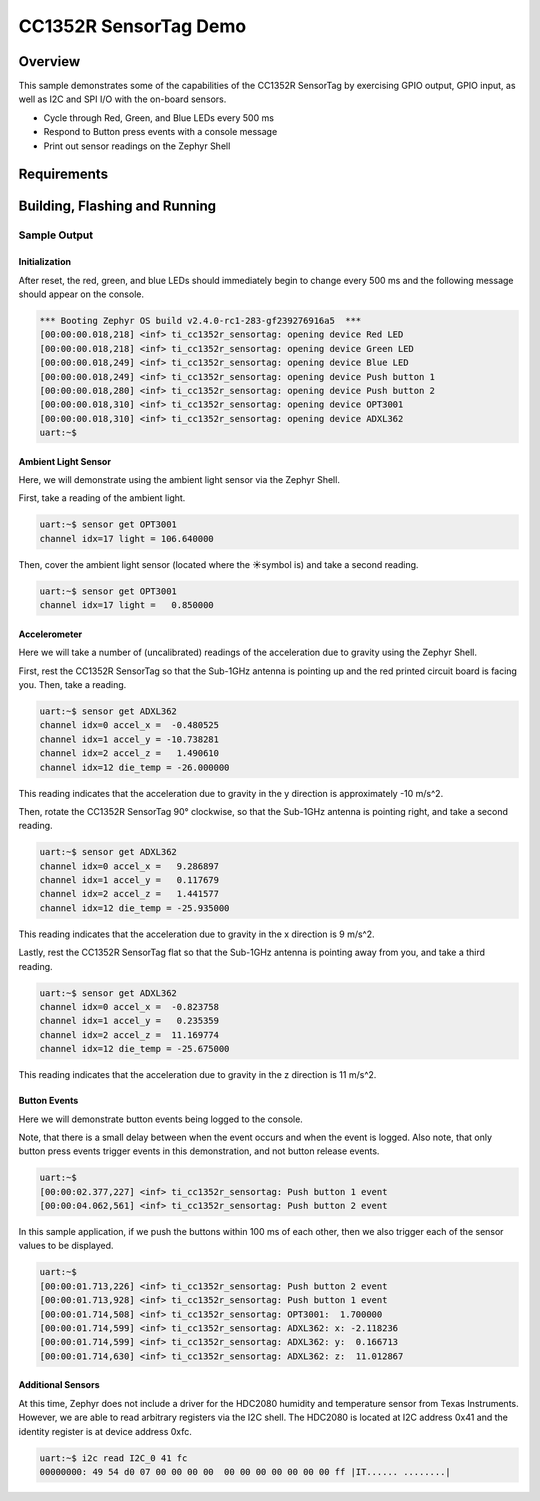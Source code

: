 .. _ti-cc1352r_sensortag:

CC1352R SensorTag Demo
######################

Overview
********

This sample demonstrates some of the capabilities of the CC1352R SensorTag by
exercising GPIO output, GPIO input, as well as I2C and SPI I/O with the on-board
sensors.

* Cycle through Red, Green, and Blue LEDs every 500 ms
* Respond to Button press events with a console message
* Print out sensor readings on the Zephyr Shell

Requirements
************

Building, Flashing and Running
******************************

.. zephyr-app-commands::
   :zephyr-app: samples/boards/ti/cc1352r_sensortag
   :board: cc1352r_sensortag
   :goals: build flash
   :compact:

Sample Output
=============

Initialization
--------------

After reset, the red, green, and blue LEDs should immediately begin to change
every 500 ms and the following message should appear on the console.

.. code-block:: console

        *** Booting Zephyr OS build v2.4.0-rc1-283-gf239276916a5  ***
        [00:00:00.018,218] <inf> ti_cc1352r_sensortag: opening device Red LED
        [00:00:00.018,218] <inf> ti_cc1352r_sensortag: opening device Green LED
        [00:00:00.018,249] <inf> ti_cc1352r_sensortag: opening device Blue LED
        [00:00:00.018,249] <inf> ti_cc1352r_sensortag: opening device Push button 1
        [00:00:00.018,280] <inf> ti_cc1352r_sensortag: opening device Push button 2
        [00:00:00.018,310] <inf> ti_cc1352r_sensortag: opening device OPT3001
        [00:00:00.018,310] <inf> ti_cc1352r_sensortag: opening device ADXL362
        uart:~$

Ambient Light Sensor
--------------------

Here, we will demonstrate using the ambient light sensor via the Zephyr Shell.

First, take a reading of the ambient light.

.. code-block:: console

        uart:~$ sensor get OPT3001
        channel idx=17 light = 106.640000

Then, cover the ambient light sensor (located where the ☀️symbol is) and
take a second reading.

.. code-block:: console

        uart:~$ sensor get OPT3001
        channel idx=17 light =   0.850000

Accelerometer
-------------

Here we will take a number of (uncalibrated) readings of the acceleration due
to gravity using the Zephyr Shell.

First, rest the CC1352R SensorTag so that the Sub-1GHz antenna is pointing up
and the red printed circuit board is facing you. Then, take a reading.

.. code-block:: console

        uart:~$ sensor get ADXL362
        channel idx=0 accel_x =  -0.480525
        channel idx=1 accel_y = -10.738281
        channel idx=2 accel_z =   1.490610
        channel idx=12 die_temp = -26.000000

This reading indicates that the acceleration due to gravity in the y direction
is approximately -10 m/s^2.

Then, rotate the CC1352R SensorTag 90° clockwise, so that the Sub-1GHz antenna
is pointing right, and take a second reading.

.. code-block:: console

        uart:~$ sensor get ADXL362
        channel idx=0 accel_x =   9.286897
        channel idx=1 accel_y =   0.117679
        channel idx=2 accel_z =   1.441577
        channel idx=12 die_temp = -25.935000

This reading indicates that the acceleration due to gravity in the x direction
is 9 m/s^2.

Lastly, rest the CC1352R SensorTag flat so that the Sub-1GHz antenna is
pointing away from you, and take a third reading.

.. code-block:: console

        uart:~$ sensor get ADXL362
        channel idx=0 accel_x =  -0.823758
        channel idx=1 accel_y =   0.235359
        channel idx=2 accel_z =  11.169774
        channel idx=12 die_temp = -25.675000

This reading indicates that the acceleration due to gravity in the z direction
is 11 m/s^2.

Button Events
-------------

Here we will demonstrate button events being logged to the console.

Note, that there is a small delay between when the event occurs and when the
event is logged. Also note, that only button press events trigger events in
this demonstration, and not button release events.

.. code-block:: console

        uart:~$
        [00:00:02.377,227] <inf> ti_cc1352r_sensortag: Push button 1 event
        [00:00:04.062,561] <inf> ti_cc1352r_sensortag: Push button 2 event

In this sample application, if we push the buttons within 100 ms of each
other, then we also trigger each of the sensor values to be displayed.

.. code-block:: console

        uart:~$
        [00:00:01.713,226] <inf> ti_cc1352r_sensortag: Push button 2 event
        [00:00:01.713,928] <inf> ti_cc1352r_sensortag: Push button 1 event
        [00:00:01.714,508] <inf> ti_cc1352r_sensortag: OPT3001:  1.700000
        [00:00:01.714,599] <inf> ti_cc1352r_sensortag: ADXL362: x: -2.118236
        [00:00:01.714,599] <inf> ti_cc1352r_sensortag: ADXL362: y:  0.166713
        [00:00:01.714,630] <inf> ti_cc1352r_sensortag: ADXL362: z:  11.012867

Additional Sensors
------------------

At this time, Zephyr does not include a driver for the HDC2080 humidity
and temperature sensor from Texas Instruments. However, we are able to
read arbitrary registers via the I2C shell. The HDC2080 is located at
I2C address 0x41 and the identity register is at device address 0xfc.

.. code-block:: console

        uart:~$ i2c read I2C_0 41 fc
        00000000: 49 54 d0 07 00 00 00 00  00 00 00 00 00 00 00 ff |IT...... ........|
